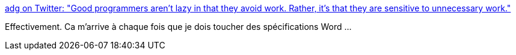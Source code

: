 :jbake-type: post
:jbake-status: published
:jbake-title: adg on Twitter: "Good programmers aren't lazy in that they avoid work. Rather, it's that they are sensitive to unnecessary work."
:jbake-tags: citation,programming,work,_mois_janv.,_année_2017
:jbake-date: 2017-01-18
:jbake-depth: ../
:jbake-uri: shaarli/1484727525000.adoc
:jbake-source: https://nicolas-delsaux.hd.free.fr/Shaarli?searchterm=https%3A%2F%2Ftwitter.com%2Fenneff%2Fstatus%2F821191304155512832&searchtags=citation+programming+work+_mois_janv.+_ann%C3%A9e_2017
:jbake-style: shaarli

https://twitter.com/enneff/status/821191304155512832[adg on Twitter: "Good programmers aren't lazy in that they avoid work. Rather, it's that they are sensitive to unnecessary work."]

Effectivement. Ca m'arrive à chaque fois que je dois toucher des spécifications Word ...
